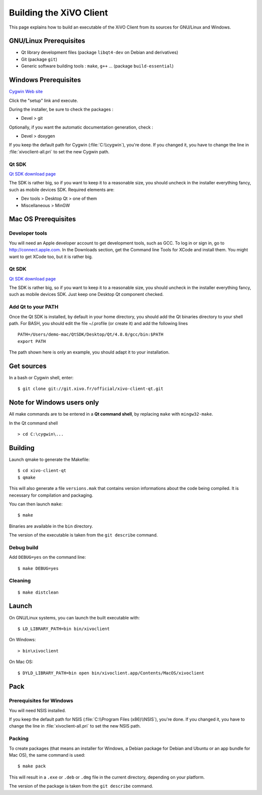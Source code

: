 .. index:: single:XiVO Client

.. _build_xivoclient:

************************
Building the XiVO Client
************************

This page explains how to build an executable of the XiVO Client from its
sources for GNU/Linux and Windows.


GNU/Linux Prerequisites
=======================

* Qt library development files (package ``libqt4-dev`` on Debian and derivatives)
* Git (package ``git``)
* Generic software building tools : ``make``, ``g++`` ... (package ``build-essential``)


Windows Prerequisites
=====================

`Cygwin Web site <http://www.cygwin.com/>`_

Click the "setup" link and execute.

During the installer, be sure to check the packages :

* Devel > git

Optionally, if you want the automatic documentation generation, check :

* Devel > doxygen

If you keep the default path for Cygwin (:file:`C:\\cygwin`), you're done. If you
changed it, you have to change the line in :file:`xivoclient-all.pri` to set the new
Cygwin path.


Qt SDK
------

`Qt SDK download page <http://qt.nokia.com/downloads>`_

The SDK is rather big, so if you want to keep it to a reasonable size, you
should uncheck in the installer everything fancy, such as mobile devices
SDK. Required elements are:

* Dev tools > Desktop Qt > one of them
* Miscellaneous > MinGW


Mac OS Prerequisites
=====================

Developer tools
---------------

You will need an Apple developer account to get development tools, such as
GCC. To log in or sign in, go to http://connect.apple.com. In the Downloads
section, get the Command line Tools for XCode and install them. You might want
to get XCode too, but it is rather big.


Qt SDK
------

`Qt SDK download page <http://qt.nokia.com/downloads>`_

The SDK is rather big, so if you want to keep it to a reasonable size, you
should uncheck in the installer everything fancy, such as mobile devices
SDK. Just keep one Desktop Qt component checked.


Add Qt to your PATH
-------------------

Once the Qt SDK is installed, by default in your home directory, you should add
the Qt binaries directory to your shell path. For BASH, you should edit the file
~/.profile (or create it) and add the following lines ::

   PATH=/Users/demo-mac/QtSDK/Desktop/Qt/4.8.0/gcc/bin:$PATH
   export PATH

The path shown here is only an example, you should adapt it to your
installation.


Get sources
===========

In a bash or Cygwin shell, enter::

   $ git clone git://git.xivo.fr/official/xivo-client-qt.git


Note for Windows users only
===========================

All make commands are to be entered in a **Qt command shell**, by replacing ``make``
with ``mingw32-make``.

In the Qt command shell ::

   > cd C:\cygwin\...


Building
========

Launch qmake to generate the Makefile::

   $ cd xivo-client-qt
   $ qmake

This will also generate a file ``versions.mak`` that contains version
informations about the code being compiled. It is necessary for compilation and
packaging.

You can then launch ``make``::

   $ make

Binaries are available in the ``bin`` directory.

The version of the executable is taken from the ``git describe`` command.


Debug build
-----------

Add ``DEBUG=yes`` on the command line::

   $ make DEBUG=yes


Cleaning
--------

::

   $ make distclean


Launch
======

On GNU/Linux systems, you can launch the built executable with::

   $ LD_LIBRARY_PATH=bin bin/xivoclient

On Windows::

   > bin\xivoclient

On Mac OS::

   $ DYLD_LIBRARY_PATH=bin open bin/xivoclient.app/Contents/MacOS/xivoclient


Pack
====

Prerequisites for Windows
-------------------------

You will need NSIS installed.

If you keep the default path for NSIS (:file:`C:\\Program Files (x86)\\NSIS`),
you're done. If you changed it, you have to change the line in
:file:`xivoclient-all.pri` to set the new NSIS path.

Packing
-------

To create packages (that means an installer for Windows, a Debian package for
Debian and Ubuntu or an app bundle for Mac OS), the same command is used::

   $ make pack

This will result in a ``.exe`` or ``.deb`` or ``.dmg`` file in the current directory,
depending on your platform.

The version of the package is taken from the ``git describe`` command.
